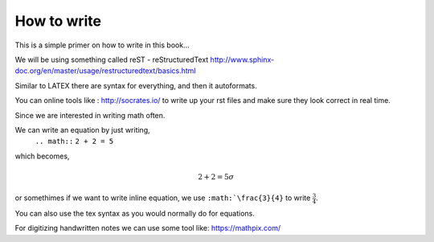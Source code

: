 How to write
============

This is a simple primer on how to write in this book... 

We will be using something called reST - reStructuredText 
http://www.sphinx-doc.org/en/master/usage/restructuredtext/basics.html

Similar to LATEX there are syntax for everything, and then it autoformats.

You can online tools like : http://socrates.io/ to write up your rst files and make sure they look correct in real time.


Since we are interested in writing math often. 

We can write an equation by just writing,
   ``.. math::``
   ``2 + 2 = 5``
which becomes,

.. math::
   2 + 2 = 5 \sigma
   
or somethimes if we want to write inline equation, we use ``:math:`\frac{3}{4}`` to write :math:`\frac{3}{4}`.

You can also use the tex syntax as you would normally do for equations.


For digitizing handwritten notes we can use some tool like: https://mathpix.com/
